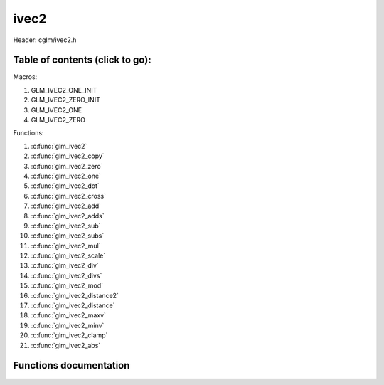 .. default-domain:: C

ivec2
=====

Header: cglm/ivec2.h

Table of contents (click to go):
~~~~~~~~~~~~~~~~~~~~~~~~~~~~~~~~~~~~~~~~~~~~~~~~~~~~~~~~~~~~~~~~~~~~~~~~~~~~~~~~

Macros:

1. GLM_IVEC2_ONE_INIT
#. GLM_IVEC2_ZERO_INIT
#. GLM_IVEC2_ONE
#. GLM_IVEC2_ZERO

Functions:

1. :c:func:`glm_ivec2`
#. :c:func:`glm_ivec2_copy`
#. :c:func:`glm_ivec2_zero`
#. :c:func:`glm_ivec2_one`
#. :c:func:`glm_ivec2_dot`
#. :c:func:`glm_ivec2_cross`
#. :c:func:`glm_ivec2_add`
#. :c:func:`glm_ivec2_adds`
#. :c:func:`glm_ivec2_sub`
#. :c:func:`glm_ivec2_subs`
#. :c:func:`glm_ivec2_mul`
#. :c:func:`glm_ivec2_scale`
#. :c:func:`glm_ivec2_div`
#. :c:func:`glm_ivec2_divs`
#. :c:func:`glm_ivec2_mod`
#. :c:func:`glm_ivec2_distance2`
#. :c:func:`glm_ivec2_distance`
#. :c:func:`glm_ivec2_maxv`
#. :c:func:`glm_ivec2_minv`
#. :c:func:`glm_ivec2_clamp`
#. :c:func:`glm_ivec2_abs`

Functions documentation
~~~~~~~~~~~~~~~~~~~~~~~

.. c:function:: void glm_ivec2(int * v, ivec2 dest)
    
    init ivec2 using vec3 or vec4
    
    Parameters:
      | *[in]*  **v**    vector
      | *[out]* **dest** destination

.. c:function:: void glm_ivec2_copy(ivec2 a, ivec2 dest)
    
    copy all members of [a] to [dest]

    Parameters:
      | *[in]*  **a**    source vector
      | *[out]* **dest** destination

.. c:function:: void glm_ivec2_zero(ivec2 v)

    set all members of [v] to zero

    Parameters:
      | *[out]* **v** vector

.. c:function:: void glm_ivec2_one(ivec2 v)

    set all members of [v] to one

    Parameters:
      | *[out]* **v** vector

.. c:function:: int glm_ivec2_dot(ivec2 a, ivec2 b)

    dot product of ivec2

    Parameters:
      | *[in]*  **a**  vector1
      | *[in]*  **b**  vector2

    Returns:
      dot product

.. c:function:: int glm_ivec2_cross(ivec2 a, ivec2 b)

    cross product of two vector (RH)

    | ref: http://allenchou.net/2013/07/cross-product-of-2d-vectors/

    Parameters:
      | *[in]*  **a**     vector 1
      | *[in]*  **b**     vector 2

    Returns:
      Z component of cross product

.. c:function:: void glm_ivec2_add(ivec2 a, ivec2 b, ivec2 dest)

    add vector [a] to vector [b] and store result in [dest]

    Parameters:
      | *[in]*  **a**    first vector
      | *[in]*  **b**    second vector
      | *[out]* **dest** destination

.. c:function:: void glm_ivec2_adds(ivec2 v, int s, ivec2 dest)

    add scalar s to vector [v] and store result in [dest]
    
    Parameters:
      | *[in]*  **v**    vector
      | *[in]*  **s**    scalar
      | *[out]* **dest** destination

.. c:function:: void glm_ivec2_sub(ivec2 a, ivec2 b, ivec2 dest)

    subtract vector [b] from vector [a] and store result in [dest]

    Parameters:
      | *[in]*  **a**    first vector
      | *[in]*  **b**    second vector
      | *[out]* **dest** destination

.. c:function:: void glm_ivec2_subs(ivec2 v, int s, ivec2 dest)

    subtract scalar s from vector [v] and store result in [dest]
    
    Parameters:
      | *[in]*  **v**    vector
      | *[in]*  **s**    scalar
      | *[out]* **dest** destination

.. c:function:: void glm_ivec2_mul(ivec2 a, ivec2 b, ivec2 dest)

    multiply vector [a] with vector [b] and store result in [dest]

    Parameters:
      | *[in]*  **a**    first vector
      | *[in]*  **b**    second vector
      | *[out]* **dest** destination

.. c:function:: void glm_ivec2_scale(ivec2 v, int s, ivec2 dest)

    multiply vector [a] with scalar s and store result in [dest]
    
    Parameters:
      | *[in]*  **v**    vector
      | *[in]*  **s**    scalar
      | *[out]* **dest** destination

.. c:function:: void glm_ivec2_div(ivec2 a, ivec2 b, ivec2 dest)

    div vector with another component-wise division: d = a / b

    Parameters:
      | *[in]*  **a**     vector 1
      | *[in]*  **b**     vector 2
      | *[out]* **dest**  result = (a[0] / b[0], a[1] / b[1], a[2] / b[2])

.. c:function:: void glm_ivec2_divs(ivec2 v, int s, ivec2 dest)

    div vector with scalar: d = v / s

    Parameters:
      | *[in]*  **v**     vector
      | *[in]*  **s**     scalar
      | *[out]* **dest**  result = (a[0] / s, a[1] / s, a[2] / s)

.. c:function:: void glm_ivec2_mod(ivec2 a, ivec2 b, ivec2 dest)

    mod vector with another component-wise modulo: d = a % b

    Parameters:
      | *[in]*  **a**     vector
      | *[in]*  **b**     scalar
      | *[out]* **dest**  result = (a[0] % b[0], a[1] % b[1])

.. c:function:: int glm_ivec2_distance2(ivec2 a, ivec2 b)

    squared distance between two vectors

    Parameters:
      | *[in]*  **a**    first vector
      | *[in]*  **b**    second vector
    
    Returns:
        squared distance (distance * distance)

.. c:function:: float glm_ivec2_distance(ivec2 a, ivec2 b)

    distance between two vectors

    Parameters:
      | *[in]*  **a**    first vector
      | *[in]*  **b**    second vector
    
    Returns:
        distance

.. c:function:: void  glm_ivec2_fill(ivec2 v, int val)

    fill a vector with specified value

    Parameters:
      | *[out]*  **v**    vector
      | *[in]*   **val**  value

.. c:function:: bool  glm_ivec2_eq(ivec2 v, int val)

    check if vector is equal to value

    Parameters:
      | *[in]*  **v**    vector
      | *[in]*  **val**  value

.. c:function:: bool  glm_ivec2_eqv(ivec2 v1, ivec2 v2)

    check if vector is equal to another vector

    Parameters:
      | *[in]*  **vec**   vector 1
      | *[in]*  **vec**   vector 2


.. c:function:: void glm_ivec2_maxv(ivec2 a, ivec2 b, ivec2 dest)

    set each member of dest to greater of vector a and b

    Parameters:
      | *[in]*  **a**    first vector
      | *[in]*  **b**    second vector
      | *[out]* **dest** destination

.. c:function:: void glm_ivec2_minv(ivec2 a, ivec2 b, ivec2 dest)

    set each member of dest to lesser of vector a and b

    Parameters:
      | *[in]*  **a**    first vector
      | *[in]*  **b**    second vector
      | *[out]* **dest** destination

.. c:function:: void glm_ivec2_clamp(ivec2 v, int minVal, int maxVal)

    clamp each member of [v] between minVal and maxVal (inclusive)

    Parameters:
      | *[in, out]* **v**      vector
      | *[in]*      **minVal** minimum value
      | *[in]*      **maxVal** maximum value

.. c:function:: void glm_ivec2_abs(ivec2 v, ivec2 dest)

    absolute value of each vector item

    Parameters:
      | *[in]*   **v**     vector
      | *[out]*  **dest**  destination vector
